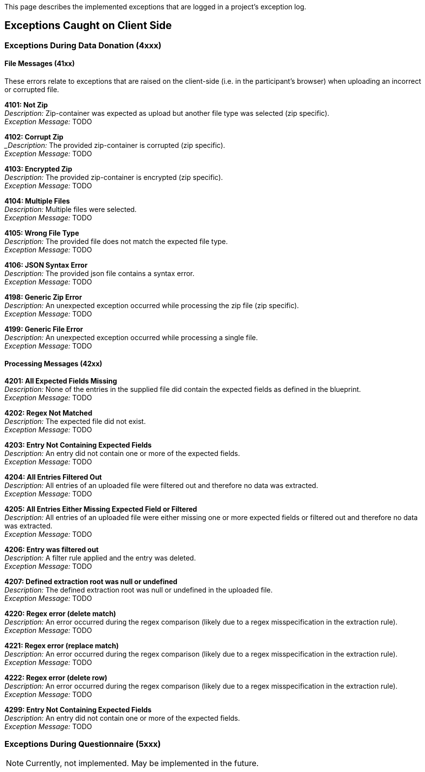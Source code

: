 = Project Logs
:!toc:
:icons: font
:stem: latexmath
:last-update-label!:
:favicon: ddl_favicon_black.svg
:showtitle!:
:page-pagination:

This page describes the implemented exceptions that are logged in a project's exception log.

== Exceptions Caught on Client Side

=== Exceptions During Data Donation (4xxx)

==== File Messages (41xx)
These errors relate to exceptions that are raised on the client-side (i.e. in the participant's browser) when
uploading an incorrect or corrupted file.

*4101: Not Zip* +
_Description:_ Zip-container was expected as upload but another file type was selected (zip specific). +
_Exception Message:_ TODO


*4102: Corrupt Zip* +
__Description:_ The provided zip-container is corrupted (zip specific). +
_Exception Message:_ TODO


*4103: Encrypted Zip* +
_Description:_ The provided zip-container is encrypted (zip specific). +
_Exception Message:_ TODO


*4104: Multiple Files* +
_Description:_ Multiple files were selected. +
_Exception Message:_ TODO


*4105: Wrong File Type* +
_Description:_ The provided file does not match the expected file type. +
_Exception Message:_ TODO


*4106: JSON Syntax Error* +
_Description:_ The provided json file contains a syntax error. +
_Exception Message:_ TODO


*4198: Generic Zip Error* +
_Description:_ An unexpected exception occurred while processing the zip file (zip specific). +
_Exception Message:_ TODO


*4199: Generic File Error* +
_Description:_ An unexpected exception occurred while processing a single file. +
_Exception Message:_ TODO


==== Processing Messages (42xx)

*4201: All Expected Fields Missing* +
_Description:_ None of the entries in the supplied file did contain the expected fields as defined in the blueprint. +
_Exception Message:_ TODO


*4202: Regex Not Matched* +
_Description:_ The expected file did not exist. +
_Exception Message:_ TODO


*4203: Entry Not Containing Expected Fields* +
_Description:_ An entry did not contain one or more of the expected fields. +
_Exception Message:_ TODO


*4204: All Entries Filtered Out* +
_Description:_ All entries of an uploaded file were filtered out and therefore no data was extracted. +
_Exception Message:_ TODO


*4205: All Entries Either Missing Expected Field or Filtered* +
_Description:_ All entries of an uploaded file were either missing one or more expected fields or filtered out and therefore no data was extracted. +
_Exception Message:_ TODO


*4206: Entry was filtered out* +
_Description:_ A filter rule applied and the entry was deleted. +
_Exception Message:_ TODO


*4207: Defined extraction root was null or undefined* +
_Description:_ The defined extraction root was null or undefined in the uploaded file. +
_Exception Message:_ TODO


*4220: Regex error (delete match)* +
_Description:_ An error occurred during the regex comparison (likely due to a regex misspecification in the extraction rule). +
_Exception Message:_ TODO


*4221: Regex error (replace match)* +
_Description:_ An error occurred during the regex comparison (likely due to a regex misspecification in the extraction rule). +
_Exception Message:_ TODO


*4222: Regex error (delete row)* +
_Description:_ An error occurred during the regex comparison (likely due to a regex misspecification in the extraction rule). +
_Exception Message:_ TODO


*4299: Entry Not Containing Expected Fields* +
_Description:_ An entry did not contain one or more of the expected fields. +
_Exception Message:_ TODO


=== Exceptions During Questionnaire (5xxx)

NOTE: Currently, not implemented. May be implemented in the future.
